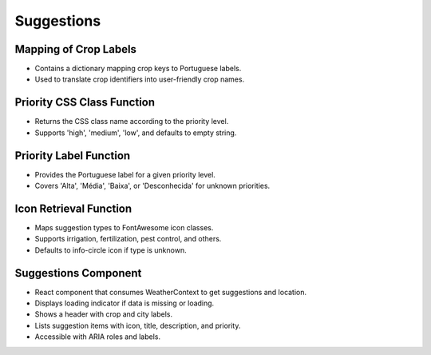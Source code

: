 Suggestions
==================

Mapping of Crop Labels
----------------------
- Contains a dictionary mapping crop keys to Portuguese labels.
- Used to translate crop identifiers into user-friendly crop names.

Priority CSS Class Function
---------------------------
- Returns the CSS class name according to the priority level.
- Supports 'high', 'medium', 'low', and defaults to empty string.

Priority Label Function
-----------------------
- Provides the Portuguese label for a given priority level.
- Covers 'Alta', 'Média', 'Baixa', or 'Desconhecida' for unknown priorities.

Icon Retrieval Function
-----------------------
- Maps suggestion types to FontAwesome icon classes.
- Supports irrigation, fertilization, pest control, and others.
- Defaults to info-circle icon if type is unknown.

Suggestions Component
---------------------
- React component that consumes WeatherContext to get suggestions and location.
- Displays loading indicator if data is missing or loading.
- Shows a header with crop and city labels.
- Lists suggestion items with icon, title, description, and priority.
- Accessible with ARIA roles and labels.
